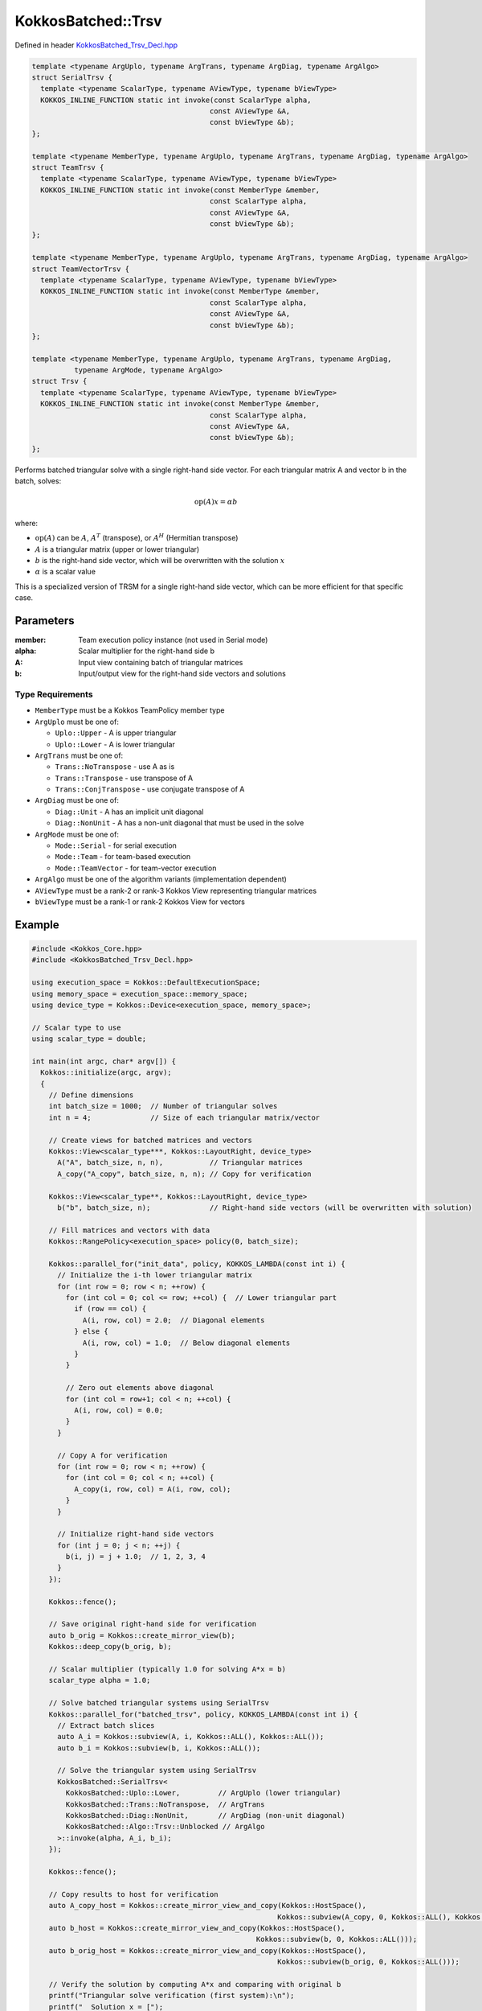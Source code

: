 KokkosBatched::Trsv
##################

Defined in header `KokkosBatched_Trsv_Decl.hpp <https://github.com/kokkos/kokkos-kernels/blob/master/batched/dense/src/KokkosBatched_Trsv_Decl.hpp>`_

.. code:: c++

    template <typename ArgUplo, typename ArgTrans, typename ArgDiag, typename ArgAlgo>
    struct SerialTrsv {
      template <typename ScalarType, typename AViewType, typename bViewType>
      KOKKOS_INLINE_FUNCTION static int invoke(const ScalarType alpha, 
                                              const AViewType &A, 
                                              const bViewType &b);
    };

    template <typename MemberType, typename ArgUplo, typename ArgTrans, typename ArgDiag, typename ArgAlgo>
    struct TeamTrsv {
      template <typename ScalarType, typename AViewType, typename bViewType>
      KOKKOS_INLINE_FUNCTION static int invoke(const MemberType &member, 
                                              const ScalarType alpha, 
                                              const AViewType &A, 
                                              const bViewType &b);
    };

    template <typename MemberType, typename ArgUplo, typename ArgTrans, typename ArgDiag, typename ArgAlgo>
    struct TeamVectorTrsv {
      template <typename ScalarType, typename AViewType, typename bViewType>
      KOKKOS_INLINE_FUNCTION static int invoke(const MemberType &member, 
                                              const ScalarType alpha, 
                                              const AViewType &A, 
                                              const bViewType &b);
    };

    template <typename MemberType, typename ArgUplo, typename ArgTrans, typename ArgDiag, 
              typename ArgMode, typename ArgAlgo>
    struct Trsv {
      template <typename ScalarType, typename AViewType, typename bViewType>
      KOKKOS_INLINE_FUNCTION static int invoke(const MemberType &member, 
                                              const ScalarType alpha, 
                                              const AViewType &A, 
                                              const bViewType &b);
    };

Performs batched triangular solve with a single right-hand side vector. For each triangular matrix A and vector b in the batch, solves:

.. math::

   \text{op}(A) x = \alpha b

where:

- :math:`\text{op}(A)` can be :math:`A`, :math:`A^T` (transpose), or :math:`A^H` (Hermitian transpose)
- :math:`A` is a triangular matrix (upper or lower triangular)
- :math:`b` is the right-hand side vector, which will be overwritten with the solution :math:`x`
- :math:`\alpha` is a scalar value

This is a specialized version of TRSM for a single right-hand side vector, which can be more efficient for that specific case.

Parameters
==========

:member: Team execution policy instance (not used in Serial mode)
:alpha: Scalar multiplier for the right-hand side b
:A: Input view containing batch of triangular matrices
:b: Input/output view for the right-hand side vectors and solutions

Type Requirements
----------------

- ``MemberType`` must be a Kokkos TeamPolicy member type
- ``ArgUplo`` must be one of:

  - ``Uplo::Upper`` - A is upper triangular
  - ``Uplo::Lower`` - A is lower triangular

- ``ArgTrans`` must be one of:

  - ``Trans::NoTranspose`` - use A as is
  - ``Trans::Transpose`` - use transpose of A
  - ``Trans::ConjTranspose`` - use conjugate transpose of A

- ``ArgDiag`` must be one of:

  - ``Diag::Unit`` - A has an implicit unit diagonal
  - ``Diag::NonUnit`` - A has a non-unit diagonal that must be used in the solve

- ``ArgMode`` must be one of:

  - ``Mode::Serial`` - for serial execution
  - ``Mode::Team`` - for team-based execution
  - ``Mode::TeamVector`` - for team-vector execution

- ``ArgAlgo`` must be one of the algorithm variants (implementation dependent)
- ``AViewType`` must be a rank-2 or rank-3 Kokkos View representing triangular matrices
- ``bViewType`` must be a rank-1 or rank-2 Kokkos View for vectors

Example
=======

.. code:: cpp

    #include <Kokkos_Core.hpp>
    #include <KokkosBatched_Trsv_Decl.hpp>

    using execution_space = Kokkos::DefaultExecutionSpace;
    using memory_space = execution_space::memory_space;
    using device_type = Kokkos::Device<execution_space, memory_space>;
    
    // Scalar type to use
    using scalar_type = double;
    
    int main(int argc, char* argv[]) {
      Kokkos::initialize(argc, argv);
      {
        // Define dimensions
        int batch_size = 1000;  // Number of triangular solves
        int n = 4;              // Size of each triangular matrix/vector
        
        // Create views for batched matrices and vectors
        Kokkos::View<scalar_type***, Kokkos::LayoutRight, device_type> 
          A("A", batch_size, n, n),           // Triangular matrices
          A_copy("A_copy", batch_size, n, n); // Copy for verification
        
        Kokkos::View<scalar_type**, Kokkos::LayoutRight, device_type>
          b("b", batch_size, n);              // Right-hand side vectors (will be overwritten with solution)
        
        // Fill matrices and vectors with data
        Kokkos::RangePolicy<execution_space> policy(0, batch_size);
        
        Kokkos::parallel_for("init_data", policy, KOKKOS_LAMBDA(const int i) {
          // Initialize the i-th lower triangular matrix
          for (int row = 0; row < n; ++row) {
            for (int col = 0; col <= row; ++col) {  // Lower triangular part
              if (row == col) {
                A(i, row, col) = 2.0;  // Diagonal elements
              } else {
                A(i, row, col) = 1.0;  // Below diagonal elements
              }
            }
            
            // Zero out elements above diagonal
            for (int col = row+1; col < n; ++col) {
              A(i, row, col) = 0.0;
            }
          }
          
          // Copy A for verification
          for (int row = 0; row < n; ++row) {
            for (int col = 0; col < n; ++col) {
              A_copy(i, row, col) = A(i, row, col);
            }
          }
          
          // Initialize right-hand side vectors
          for (int j = 0; j < n; ++j) {
            b(i, j) = j + 1.0;  // 1, 2, 3, 4
          }
        });
        
        Kokkos::fence();
        
        // Save original right-hand side for verification
        auto b_orig = Kokkos::create_mirror_view(b);
        Kokkos::deep_copy(b_orig, b);
        
        // Scalar multiplier (typically 1.0 for solving A*x = b)
        scalar_type alpha = 1.0;
        
        // Solve batched triangular systems using SerialTrsv
        Kokkos::parallel_for("batched_trsv", policy, KOKKOS_LAMBDA(const int i) {
          // Extract batch slices
          auto A_i = Kokkos::subview(A, i, Kokkos::ALL(), Kokkos::ALL());
          auto b_i = Kokkos::subview(b, i, Kokkos::ALL());
          
          // Solve the triangular system using SerialTrsv
          KokkosBatched::SerialTrsv<
            KokkosBatched::Uplo::Lower,         // ArgUplo (lower triangular)
            KokkosBatched::Trans::NoTranspose,  // ArgTrans
            KokkosBatched::Diag::NonUnit,       // ArgDiag (non-unit diagonal)
            KokkosBatched::Algo::Trsv::Unblocked // ArgAlgo
          >::invoke(alpha, A_i, b_i);
        });
        
        Kokkos::fence();
        
        // Copy results to host for verification
        auto A_copy_host = Kokkos::create_mirror_view_and_copy(Kokkos::HostSpace(), 
                                                              Kokkos::subview(A_copy, 0, Kokkos::ALL(), Kokkos::ALL()));
        auto b_host = Kokkos::create_mirror_view_and_copy(Kokkos::HostSpace(), 
                                                         Kokkos::subview(b, 0, Kokkos::ALL()));
        auto b_orig_host = Kokkos::create_mirror_view_and_copy(Kokkos::HostSpace(), 
                                                              Kokkos::subview(b_orig, 0, Kokkos::ALL()));
        
        // Verify the solution by computing A*x and comparing with original b
        printf("Triangular solve verification (first system):\n");
        printf("  Solution x = [");
        for (int j = 0; j < n; ++j) {
          printf("%.6f%s", b_host(j), (j < n-1) ? ", " : "");
        }
        printf("]\n");
        
        printf("  Original RHS b = [");
        for (int j = 0; j < n; ++j) {
          printf("%.6f%s", b_orig_host(j), (j < n-1) ? ", " : "");
        }
        printf("]\n");
        
        printf("  Verification A*x = b?\n");
        bool correct = true;
        
        for (int row = 0; row < n; ++row) {
          double computed = 0.0;
          
          // Since A is lower triangular, we only need to compute up to the diagonal
          for (int col = 0; col <= row; ++col) {
            computed += A_copy_host(row, col) * b_host(col);
          }
          
          double expected = b_orig_host(row);
          double error = std::abs(computed - expected);
          
          printf("    Row %d: A*x = %.6f, b = %.6f, Error = %.6e\n", 
                 row, computed, expected, error);
          
          if (error > 1e-10) {
            correct = false;
          }
        }
        
        if (correct) {
          printf("  SUCCESS: Solution x correctly solves A*x = b\n");
        } else {
          printf("  ERROR: Solution x does not satisfy A*x = b within tolerance\n");
        }
        
        // Now demonstrate TeamTrsv with upper triangular matrix
        // Create upper triangular matrices
        Kokkos::parallel_for("init_upper_data", policy, KOKKOS_LAMBDA(const int i) {
          // Initialize the i-th upper triangular matrix
          for (int row = 0; row < n; ++row) {
            // Zero out elements below diagonal
            for (int col = 0; col < row; ++col) {
              A(i, row, col) = 0.0;
            }
            
            // Set upper triangular part
            for (int col = row; col < n; ++col) {
              if (row == col) {
                A(i, row, col) = 2.0;  // Diagonal elements
              } else {
                A(i, row, col) = 1.0;  // Above diagonal elements
              }
            }
          }
          
          // Copy A for verification
          for (int row = 0; row < n; ++row) {
            for (int col = 0; col < n; ++col) {
              A_copy(i, row, col) = A(i, row, col);
            }
          }
          
          // Reset right-hand side vectors
          for (int j = 0; j < n; ++j) {
            b(i, j) = j + 1.0;  // 1, 2, 3, 4
          }
        });
        
        Kokkos::fence();
        
        // Update original right-hand side for verification
        Kokkos::deep_copy(b_orig, b);
        
        // Create TeamPolicy
        using team_policy_type = Kokkos::TeamPolicy<execution_space>;
        team_policy_type policy_team(batch_size, Kokkos::AUTO);
        
        // Solve batched upper triangular systems using TeamTrsv
        Kokkos::parallel_for("team_trsv", policy_team, 
          KOKKOS_LAMBDA(const typename team_policy_type::member_type& member) {
            // Get batch index from team rank
            const int i = member.league_rank();
            
            // Extract batch slices
            auto A_i = Kokkos::subview(A, i, Kokkos::ALL(), Kokkos::ALL());
            auto b_i = Kokkos::subview(b, i, Kokkos::ALL());
            
            // Solve the triangular system using TeamTrsv
            KokkosBatched::TeamTrsv<
              typename team_policy_type::member_type,  // MemberType
              KokkosBatched::Uplo::Upper,              // ArgUplo (upper triangular)
              KokkosBatched::Trans::NoTranspose,       // ArgTrans
              KokkosBatched::Diag::NonUnit,            // ArgDiag (non-unit diagonal)
              KokkosBatched::Algo::Trsv::Unblocked     // ArgAlgo
            >::invoke(member, alpha, A_i, b_i);
          }
        );
        
        Kokkos::fence();
        
        // Copy upper triangular results to host for verification
        auto A_upper_host = Kokkos::create_mirror_view_and_copy(Kokkos::HostSpace(), 
                                                               Kokkos::subview(A_copy, 0, Kokkos::ALL(), Kokkos::ALL()));
        auto b_upper_host = Kokkos::create_mirror_view_and_copy(Kokkos::HostSpace(), 
                                                               Kokkos::subview(b, 0, Kokkos::ALL()));
        auto b_upper_orig_host = Kokkos::create_mirror_view_and_copy(Kokkos::HostSpace(), 
                                                                    Kokkos::subview(b_orig, 0, Kokkos::ALL()));
        
        printf("\nUpper triangular solve verification (first system):\n");
        printf("  Solution x = [");
        for (int j = 0; j < n; ++j) {
          printf("%.6f%s", b_upper_host(j), (j < n-1) ? ", " : "");
        }
        printf("]\n");
        
        printf("  Verification A*x = b?\n");
        correct = true;
        
        for (int row = 0; row < n; ++row) {
          double computed = 0.0;
          
          // Since A is upper triangular, we compute from the diagonal to the end
          for (int col = row; col < n; ++col) {
            computed += A_upper_host(row, col) * b_upper_host(col);
          }
          
          double expected = b_upper_orig_host(row);
          double error = std::abs(computed - expected);
          
          printf("    Row %d: A*x = %.6f, b = %.6f, Error = %.6e\n", 
                 row, computed, expected, error);
          
          if (error > 1e-10) {
            correct = false;
          }
        }
        
        if (correct) {
          printf("  SUCCESS: Upper triangular solution correctly solves A*x = b\n");
        } else {
          printf("  ERROR: Upper triangular solution does not satisfy A*x = b\n");
        }
      }
      Kokkos::finalize();
      return 0;
    }
